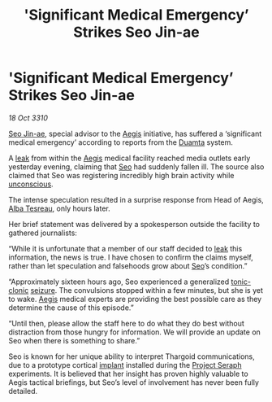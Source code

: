 :PROPERTIES:
:ID:       69f3c9a6-702a-4595-b136-59aa9ea97f1f
:END:
#+title: 'Significant Medical Emergency’ Strikes Seo Jin-ae
#+filetags: :3310:galnet:
* 'Significant Medical Emergency’ Strikes Seo Jin-ae

/18 Oct 3310/

[[id:6bcd90ab-54f2-4d9a-9eeb-92815cc7766e][Seo Jin-ae]], special advisor to the [[id:85d9e888-3f5b-40ed-b8af-2eb87e42b0d0][Aegis]] initiative, has suffered a
‘significant medical emergency’ according to reports from the [[id:b16e9508-ccde-4a48-86ff-f3674c9c720e][Duamta]]
system.

A [[id:11416cf5-f6f1-47c6-a086-abfc7d3fddc4][leak]] from within the [[id:85d9e888-3f5b-40ed-b8af-2eb87e42b0d0][Aegis]] medical facility reached media outlets
early yesterday evening, claiming that [[id:6bcd90ab-54f2-4d9a-9eeb-92815cc7766e][Seo]] had suddenly fallen
ill. The source also claimed that Seo was registering incredibly high
brain activity while [[id:ad3a5cb7-c1d7-4315-8fec-d6d01fa17a68][unconscious]].

The intense speculation resulted in a surprise response from Head of
Aegis, [[id:c2623368-19b0-4995-9e35-b8f54f741a53][Alba Tesreau]], only hours later.

Her brief statement was delivered by a spokesperson outside the
facility to gathered journalists:

“While it is unfortunate that a member of our staff decided to [[id:11416cf5-f6f1-47c6-a086-abfc7d3fddc4][leak]]
this information, the news is true. I have chosen to confirm the
claims myself, rather than let speculation and falsehoods grow about
[[id:6bcd90ab-54f2-4d9a-9eeb-92815cc7766e][Seo]]’s condition.”

“Approximately sixteen hours ago, Seo experienced a generalized
[[id:8d9f2e07-6bf4-42c6-af82-d998781b0b19][tonic-clonic]] [[id:aed92336-77df-433d-9c6d-3721cfa224d5][seizure]]. The convulsions stopped within a few minutes,
but she is yet to wake. [[id:85d9e888-3f5b-40ed-b8af-2eb87e42b0d0][Aegis]] medical experts are providing the best
possible care as they determine the cause of this episode.”

“Until then, please allow the staff here to do what they do best
without distraction from those hungry for information. We will provide
an update on Seo when there is something to share.”

Seo is known for her unique ability to interpret Thargoid
communications, due to a prototype cortical [[id:4134dd16-1d78-4ba0-8f80-e351325393c8][implant]] installed during
the [[id:4668be49-dfb5-4946-ac42-e74530553fd9][Project Seraph]] experiments. It is believed that her insight has
proven highly valuable to Aegis tactical briefings, but Seo’s level of
involvement has never been fully detailed.
